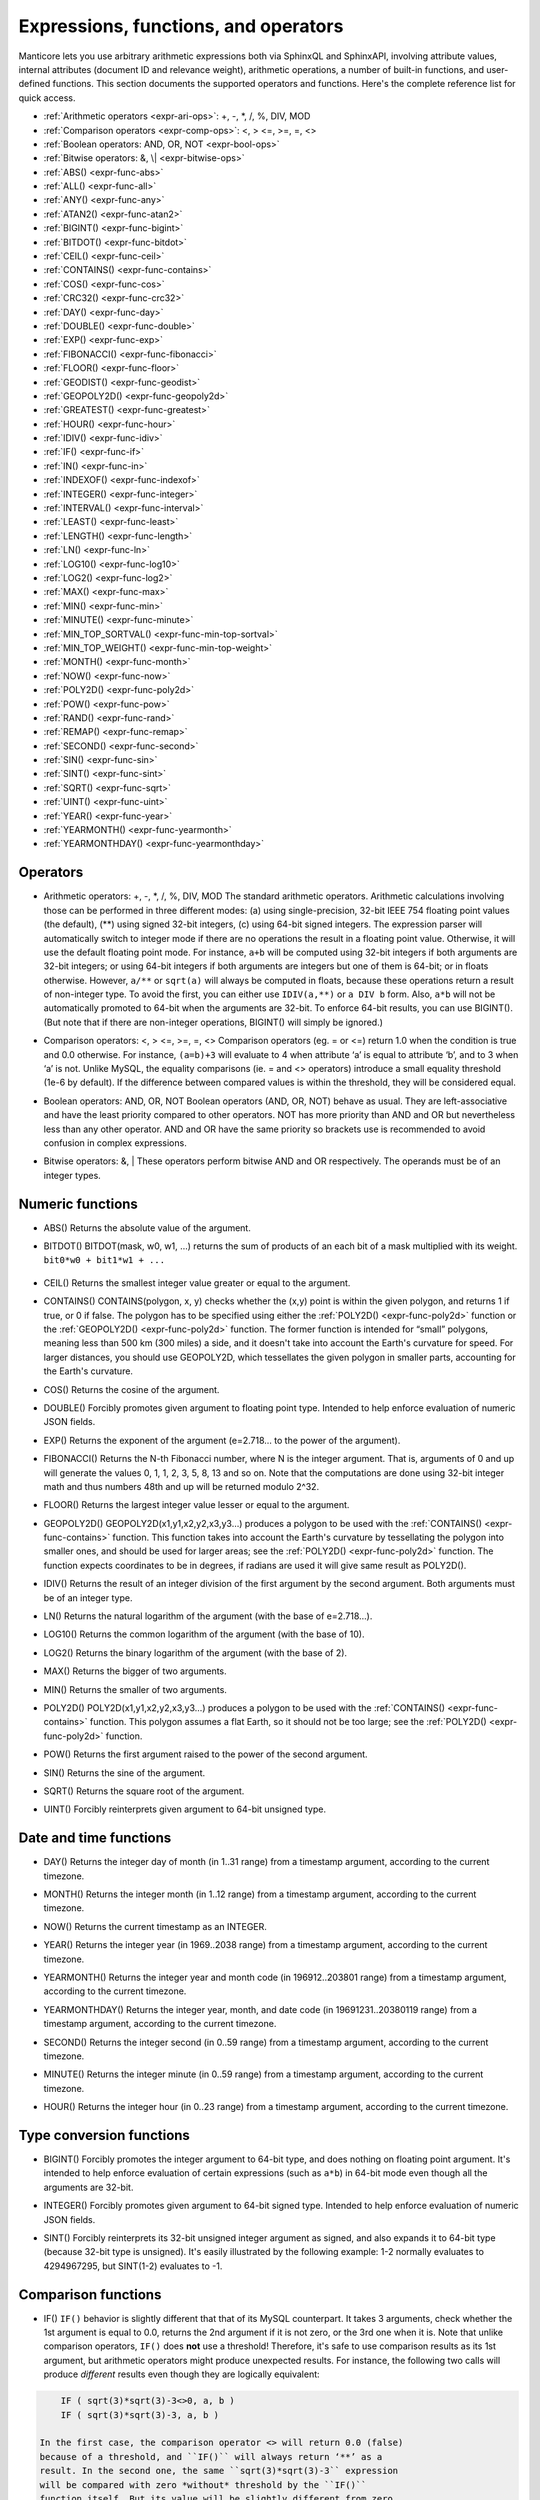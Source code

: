 .. _expressions,_functions,_and_operators:

Expressions, functions, and operators
-------------------------------------

Manticore lets you use arbitrary arithmetic expressions both via SphinxQL
and SphinxAPI, involving attribute values, internal attributes (document
ID and relevance weight), arithmetic operations, a number of built-in
functions, and user-defined functions. This section documents the
supported operators and functions. Here's the complete reference list
for quick access.

-  :ref:`Arithmetic operators  <expr-ari-ops>`: +, -, \*, /, %, DIV,
   MOD

-  :ref:`Comparison operators <expr-comp-ops>`: <, > <=, >=, =,
   <> 

-  :ref:`Boolean operators: AND, OR, NOT <expr-bool-ops>`

-  :ref:`Bitwise operators: &, \| <expr-bitwise-ops>`

-  :ref:`ABS() <expr-func-abs>`

-  :ref:`ALL() <expr-func-all>`

-  :ref:`ANY() <expr-func-any>`

-  :ref:`ATAN2() <expr-func-atan2>`

-  :ref:`BIGINT() <expr-func-bigint>`

-  :ref:`BITDOT() <expr-func-bitdot>`

-  :ref:`CEIL() <expr-func-ceil>`

-  :ref:`CONTAINS() <expr-func-contains>`

-  :ref:`COS() <expr-func-cos>`

-  :ref:`CRC32() <expr-func-crc32>`

-  :ref:`DAY() <expr-func-day>`

-  :ref:`DOUBLE() <expr-func-double>`

-  :ref:`EXP() <expr-func-exp>`

-  :ref:`FIBONACCI() <expr-func-fibonacci>`

-  :ref:`FLOOR() <expr-func-floor>`

-  :ref:`GEODIST() <expr-func-geodist>`

-  :ref:`GEOPOLY2D() <expr-func-geopoly2d>`

-  :ref:`GREATEST() <expr-func-greatest>`

-  :ref:`HOUR() <expr-func-hour>`

-  :ref:`IDIV() <expr-func-idiv>`

-  :ref:`IF() <expr-func-if>`

-  :ref:`IN() <expr-func-in>`

-  :ref:`INDEXOF() <expr-func-indexof>`

-  :ref:`INTEGER() <expr-func-integer>`

-  :ref:`INTERVAL() <expr-func-interval>`

-  :ref:`LEAST() <expr-func-least>`

-  :ref:`LENGTH() <expr-func-length>`

-  :ref:`LN() <expr-func-ln>`

-  :ref:`LOG10() <expr-func-log10>`

-  :ref:`LOG2() <expr-func-log2>`

-  :ref:`MAX() <expr-func-max>`

-  :ref:`MIN() <expr-func-min>`

-  :ref:`MINUTE() <expr-func-minute>`

-  :ref:`MIN_TOP_SORTVAL() <expr-func-min-top-sortval>`

-  :ref:`MIN_TOP_WEIGHT() <expr-func-min-top-weight>`

-  :ref:`MONTH() <expr-func-month>`

-  :ref:`NOW() <expr-func-now>`

-  :ref:`POLY2D() <expr-func-poly2d>`

-  :ref:`POW() <expr-func-pow>`

-  :ref:`RAND() <expr-func-rand>`

-  :ref:`REMAP() <expr-func-remap>`

-  :ref:`SECOND() <expr-func-second>`

-  :ref:`SIN() <expr-func-sin>`

-  :ref:`SINT() <expr-func-sint>`

-  :ref:`SQRT() <expr-func-sqrt>`

-  :ref:`UINT() <expr-func-uint>`

-  :ref:`YEAR() <expr-func-year>`

-  :ref:`YEARMONTH() <expr-func-yearmonth>`

-  :ref:`YEARMONTHDAY() <expr-func-yearmonthday>`


.. _Operators:

Operators
~~~~~~~~~

.. _expr-ari-ops:

-  Arithmetic operators: +, -, \*, /, %, DIV, MOD
   The standard arithmetic operators. Arithmetic calculations involving
   those can be performed in three different modes: (a) using
   single-precision, 32-bit IEEE 754 floating point values (the
   default), (**) using signed 32-bit integers, (c) using 64-bit signed
   integers. The expression parser will automatically switch to integer
   mode if there are no operations the result in a floating point value.
   Otherwise, it will use the default floating point mode. For instance,
   ``a+b`` will be computed using 32-bit integers if both arguments are
   32-bit integers; or using 64-bit integers if both arguments are
   integers but one of them is 64-bit; or in floats otherwise. However,
   ``a/**`` or ``sqrt(a)`` will always be computed in floats, because
   these operations return a result of non-integer type. To avoid the
   first, you can either use ``IDIV(a,**)`` or ``a DIV b`` form. Also,
   ``a*b`` will not be automatically promoted to 64-bit when the
   arguments are 32-bit. To enforce 64-bit results, you can use
   BIGINT(). (But note that if there are non-integer operations,
   BIGINT() will simply be ignored.)
   
.. _expr-comp-ops:

-  Comparison operators: <, > <=, >=, =, <>
   Comparison operators (eg. = or <=) return 1.0 when the condition is
   true and 0.0 otherwise. For instance, ``(a=b)+3`` will evaluate to 4
   when attribute ‘a’ is equal to attribute ‘b’, and to 3 when ‘a’ is
   not. Unlike MySQL, the equality comparisons (ie. = and <> operators)
   introduce a small equality threshold (1e-6 by default). If the
   difference between compared values is within the threshold, they will
   be considered equal.

.. _expr-bool-ops:
   
-  Boolean operators: AND, OR, NOT
   Boolean operators (AND, OR, NOT) behave as usual. They are
   left-associative and have the least priority compared to other
   operators. NOT has more priority than AND and OR but nevertheless
   less than any other operator. AND and OR have the same priority so
   brackets use is recommended to avoid confusion in complex
   expressions.

.. _expr-bitwise-ops:

-  Bitwise operators: &, \|
   These operators perform bitwise AND and OR respectively. The operands
   must be of an integer types.

   
.. _Numeric functions:

Numeric functions
~~~~~~~~~~~~~~~~~

.. _expr-func-abs:

-  ABS()
   Returns the absolute value of the argument.

.. _expr-func-bitdot:

-  BITDOT()
   BITDOT(mask, w0, w1, …) returns the sum of products of an each bit of
   a mask multiplied with its weight. ``bit0*w0 + bit1*w1 + ...``

 .. _expr-func-ceil:

-  CEIL()
   Returns the smallest integer value greater or equal to the argument.

.. _expr-func-contains:

-  CONTAINS()
   CONTAINS(polygon, x, y) checks whether the (x,y) point is within the
   given polygon, and returns 1 if true, or 0 if false. The polygon has
   to be specified using either the :ref:`POLY2D() <expr-func-poly2d>`
   function or the :ref:`GEOPOLY2D() <expr-func-poly2d>` function. The
   former function is intended for “small” polygons, meaning less than
   500 km (300 miles) a side, and it doesn't take into account the
   Earth's curvature for speed. For larger distances, you should use
   GEOPOLY2D, which tessellates the given polygon in smaller parts,
   accounting for the Earth's curvature.

.. _expr-func-cos:

-  COS()
   Returns the cosine of the argument.

.. _expr-func-double:

-  DOUBLE()
   Forcibly promotes given argument to floating point type. Intended to
   help enforce evaluation of numeric JSON fields.

.. _expr-func-exp:
    
-  EXP()
   Returns the exponent of the argument (e=2.718… to the power of the
   argument).

.. _expr-func-fibonacci:
   
-  FIBONACCI()
   Returns the N-th Fibonacci number, where N is the integer argument.
   That is, arguments of 0 and up will generate the values 0, 1, 1, 2,
   3, 5, 8, 13 and so on. Note that the computations are done using
   32-bit integer math and thus numbers 48th and up will be returned
   modulo 2^32.

.. _expr-func-floor:

-  FLOOR()
   Returns the largest integer value lesser or equal to the argument.

.. _expr-func-geopoly2d:

-  GEOPOLY2D()
   GEOPOLY2D(x1,y1,x2,y2,x3,y3…) produces a polygon to be used with the
   :ref:`CONTAINS() <expr-func-contains>` function. This function takes
   into account the Earth's curvature by tessellating the polygon into
   smaller ones, and should be used for larger areas; see the
   :ref:`POLY2D() <expr-func-poly2d>` function. The function expects
   coordinates to be in degrees, if radians are used it will give same
   result as POLY2D().

.. _expr-func-idiv:

-  IDIV()
   Returns the result of an integer division of the first argument by
   the second argument. Both arguments must be of an integer type.

.. _expr-func-ln:

-  LN()
   Returns the natural logarithm of the argument (with the base of
   e=2.718…).

.. _expr-func-log10:
   
-  LOG10()
   Returns the common logarithm of the argument (with the base of 10).

.. _expr-func-log2:

-  LOG2()
   Returns the binary logarithm of the argument (with the base of 2).

.. _expr-func-max:

-  MAX()
   Returns the bigger of two arguments.

.. _expr-func-min:

-  MIN()
   Returns the smaller of two arguments.

.. _expr-func-poly2d:

-  POLY2D()
   POLY2D(x1,y1,x2,y2,x3,y3…) produces a polygon to be used with the
   :ref:`CONTAINS() <expr-func-contains>` function. This polygon assumes a
   flat Earth, so it should not be too large; see the
   :ref:`POLY2D() <expr-func-poly2d>` function.

.. _expr-func-pow:

-  POW()
   Returns the first argument raised to the power of the second
   argument.
   
.. _expr-func-sin:

-  SIN()
   Returns the sine of the argument.

.. _expr-func-sqrt:

-  SQRT()
   Returns the square root of the argument.

.. _expr-func-uint:

-  UINT()
   Forcibly reinterprets given argument to 64-bit unsigned type.


.. _Date and time functions:

Date and time functions
~~~~~~~~~~~~~~~~~~~~~~~

.. _expr-func-day:

-  DAY()
   Returns the integer day of month (in 1..31 range) from a timestamp
   argument, according to the current timezone.

.. _expr-func-month:

-  MONTH()
   Returns the integer month (in 1..12 range) from a timestamp argument,
   according to the current timezone.

.. _expr-func-now:

-  NOW()
   Returns the current timestamp as an INTEGER.

.. _expr-func-year:

-  YEAR()
   Returns the integer year (in 1969..2038 range) from a timestamp
   argument, according to the current timezone.

.. _expr-func-yearmonth:

-  YEARMONTH()
   Returns the integer year and month code (in 196912..203801 range)
   from a timestamp argument, according to the current timezone.

.. _expr-func-yearmonthday:

-  YEARMONTHDAY()
   Returns the integer year, month, and date code (in 19691231..20380119
   range) from a timestamp argument, according to the current timezone.

.. _expr-func-second:

-  SECOND()
   Returns the integer second (in 0..59 range) from a timestamp
   argument, according to the current timezone.

.. _expr-func-minute:

-  MINUTE()
   Returns the integer minute (in 0..59 range) from a timestamp
   argument, according to the current timezone.

.. _expr-func-hour:

-  HOUR()
   Returns the integer hour (in 0..23 range) from a timestamp argument,
   according to the current timezone.

   
.. _Type conversion functions:

Type conversion functions
~~~~~~~~~~~~~~~~~~~~~~~~~

.. _expr-func-bigint:

-  BIGINT()
   Forcibly promotes the integer argument to 64-bit type, and does
   nothing on floating point argument. It's intended to help enforce
   evaluation of certain expressions (such as ``a*b``) in 64-bit mode
   even though all the arguments are 32-bit.

.. _expr-func-integer:

-  INTEGER()
   Forcibly promotes given argument to 64-bit signed type. Intended to
   help enforce evaluation of numeric JSON fields.

.. _expr-func-sint:

-  SINT()
   Forcibly reinterprets its 32-bit unsigned integer argument as signed,
   and also expands it to 64-bit type (because 32-bit type is unsigned).
   It's easily illustrated by the following example: 1-2 normally
   evaluates to 4294967295, but SINT(1-2) evaluates to -1.

   
.. _comparison functions:

Comparison functions
~~~~~~~~~~~~~~~~~~~~

.. _expr-func-if:

-  IF()
   ``IF()`` behavior is slightly different that that of its MySQL
   counterpart. It takes 3 arguments, check whether the 1st argument is
   equal to 0.0, returns the 2nd argument if it is not zero, or the 3rd
   one when it is. Note that unlike comparison operators, ``IF()`` does
   **not** use a threshold! Therefore, it's safe to use comparison
   results as its 1st argument, but arithmetic operators might produce
   unexpected results. For instance, the following two calls will
   produce *different* results even though they are logically
   equivalent:

.. code-block:: mysql


       IF ( sqrt(3)*sqrt(3)-3<>0, a, b )
       IF ( sqrt(3)*sqrt(3)-3, a, b )

   In the first case, the comparison operator <> will return 0.0 (false)
   because of a threshold, and ``IF()`` will always return ‘**’ as a
   result. In the second one, the same ``sqrt(3)*sqrt(3)-3`` expression
   will be compared with zero *without* threshold by the ``IF()``
   function itself. But its value will be slightly different from zero
   because of limited floating point calculations precision. Because of
   that, the comparison with 0.0 done by ``IF()`` will not pass, and the
   second variant will return ‘a’ as a result.

.. _expr-func-in:

-  IN()
   IN(expr,val1,val2,…) takes 2 or more arguments, and returns 1 if 1st
   argument (expr) is equal to any of the other arguments (val1..valN),
   or 0 otherwise. Currently, all the checked values (but not the
   expression itself!) are required to be constant. (Its technically
   possible to implement arbitrary expressions too, and that might be
   implemented in the future.) Constants are pre-sorted and then binary
   search is used, so IN() even against a big arbitrary list of
   constants will be very quick. First argument can also be a MVA
   attribute. In that case, IN() will return 1 if any of the MVA values
   is equal to any of the other arguments. IN() also supports
   ``IN(expr,@uservar)`` syntax to check whether the value belongs to
   the list in the given global user variable. First argument can be
   JSON attribute.

.. _expr-func-interval:

-  INTERVAL()
   INTERVAL(expr,point1,point2,point3,…), takes 2 or more arguments, and
   returns the index of the argument that is less than the first
   argument: it returns 0 if expr<point1, 1 if point1<=expr<point2, and
   so on. It is required that point1<point2<…<pointN for this function
   to work correctly.

   
.. _Miscellaneous functions:

Miscellaneous functions
~~~~~~~~~~~~~~~~~~~~~~~

.. _expr-func-all:

-  ALL()
   ALL(cond FOR var IN json.array) applies to JSON arrays and returns 1
   if condition is true for all elements in array and 0 otherwise.
   ‘cond’ is a general expression which additionally can use ‘var’ as
   current value of an array element within itself.

.. code-block:: mysql


       SELECT ALL(x>3 AND x<7 FOR x IN j.intarray) FROM test;

.. _expr-func-any:

-  ANY()
   ANY(cond FOR var IN json.array) works similar to
   :ref:`ALL() <expr-func-all>` except for it returns 1 if condition is
   true for any element in array.

.. _expr-func-atan2:

-  ATAN2()
   Returns the arctangent function of two arguments, expressed in
   **radians**.

.. _expr-func-crc32:

-  CRC32()
   Returns the CRC32 value of a string argument.

.. _expr-func-geodist:

-  GEODIST()
   GEODIST(lat1, lon1, lat2, lon2, […]) function computes geosphere
   distance between two given points specified by their coordinates.
   Note that by default both latitudes and longitudes must be in
   **radians** and the result will be in **meters**. You can use
   arbitrary expression as any of the four coordinates. An optimized
   path will be selected when one pair of the arguments refers directly
   to a pair attributes and the other one is constant.

   GEODIST() also takes an optional 5th argument that lets you easily
   convert between input and output units, and pick the specific
   geodistance formula to use. The complete syntax and a few examples
   are as follows:

.. code-block:: mysql


       GEODIST(lat1, lon1, lat2, lon2, { option=value, ... })

       GEODIST(40.7643929, -73.9997683, 40.7642578, -73.9994565, {in=degrees, out=feet})
       GEODIST(51.50, -0.12, 29.98, 31.13, {in=deg, out=mi}}

   The known options and their values are:

   -  ``in = {deg | degrees | rad | radians}``, specifies the input
      units;
   -  ``out = {m | meters | km | kilometers | ft | feet | mi | miles}``,
      specifies the output units;
   -  ``method = {adaptive | haversine}``, specifies the geodistance
      calculation method.

   The default method is “adaptive”. It is well optimized implementation
   that is both more precise *and* much faster at all times than
   “haversine”.

.. _expr-func-greatest:

-  GREATEST()
   GREATEST(attr_json.some_array) function takes JSON array as the
   argument, and returns the greatest value in that array. Also works
   for MVA.

.. _expr-func-indexof:

-  INDEXOF()
   INDEXOF(cond FOR var IN json.array) function iterates through all
   elements in array and returns index of first element for which ‘cond’
   is true and -1 if ‘cond’ is false for every element in array.

.. code-block:: mysql


       SELECT INDEXOF(name='John' FOR name IN j.peoples) FROM test;

.. _expr-func-least:

-  LEAST()
   LEAST(attr_json.some_array) function takes JSON array as the
   argument, and returns the least value in that array. Also works for
   MVA.

.. _expr-func-length:

-  LENGTH()
   LENGTH(attr_mva) function returns amount of elements in MVA set. It
   works with both 32-bit and 64-bit MVA attributes. LENGTH(attr_json)
   returns length of a field in JSON. Return value depends on type of a
   field. For example LENGTH(json_attr.some_int) always returns 1 and
   LENGTH(json_attr.some_array) returns number of elements in array.

.. _expr-func-min-top-sortval:

-  MIN_TOP_SORTVAL()
   Returns sort key value of the worst found element in the current
   top-N matches if sort key is float and 0 otherwise.

.. _expr-func-min-top-weight:

-  MIN_TOP_WEIGHT()
   Returns weight of the worst found element in the current top-N
   matches.

.. _expr-func-packedfactors:

-  PACKEDFACTORS()
   PACKEDFACTORS() can be used in queries, either to just see all the
   weighting factors calculated when doing the matching, or to provide a
   binary attribute that can be used to write a custom ranking UDF. This
   function works only if expression ranker is specified and the query
   is not a full scan, otherwise it will return an error.
   PACKEDFACTORS() can take an optional argument that disables ATC
   ranking factor calculation:

   .. code-block:: mysql


       PACKEDFACTORS({no_atc=1})


   Calculating ATC slows down query processing considerably, so this
   option can be useful if you need to see the ranking factors, but do
   not need ATC. PACKEDFACTORS() can also be told to format its output
   as JSON:

   .. code-block:: mysql


       PACKEDFACTORS({json=1})


   The respective outputs in either key-value pair or JSON format would
   look as follows below. (Note that the examples below are wrapped for
   readability; actual returned values would be single-line.)

   .. code-block:: mysql


       mysql> SELECT id, PACKEDFACTORS() FROM test1
           -> WHERE MATCH('test one') OPTION ranker=expr('1') \G
       *************************** 1\. row ***************************
                    id: 1
       packedfactors(): bm25=569, bm25a=0.617197, field_mask=2, doc_word_count=2,
           field1=(lcs=1, hit_count=2, word_count=2, tf_idf=0.152356,
               min_idf=-0.062982, max_idf=0.215338, sum_idf=0.152356, min_hit_pos=4,
               min_best_span_pos=4, exact_hit=0, max_window_hits=1, min_gaps=2,
               exact_order=1, lccs=1, wlccs=0.215338, atc=-0.003974),
           word0=(tf=1, idf=-0.062982),
           word1=(tf=1, idf=0.215338)
       1 row in set (0.00 sec)

       mysql> SELECT id, PACKEDFACTORS({json=1}) FROM test1
           -> WHERE MATCH('test one') OPTION ranker=expr('1') \G
       *************************** 1\. row ***************************
                            id: 1
       packedfactors({json=1}):
       {

           "bm25": 569,
           "bm25a": 0.617197,
           "field_mask": 2,
           "doc_word_count": 2,
           "fields": [
               {
                   "lcs": 1,
                   "hit_count": 2,
                   "word_count": 2,
                   "tf_idf": 0.152356,
                   "min_idf": -0.062982,
                   "max_idf": 0.215338,
                   "sum_idf": 0.152356,
                   "min_hit_pos": 4,
                   "min_best_span_pos": 4,
                   "exact_hit": 0,
                   "max_window_hits": 1,
                   "min_gaps": 2,
                   "exact_order": 1,
                   "lccs": 1,
                   "wlccs": 0.215338,
                   "atc": -0.003974
               }
           ],
           "words": [
               {
                   "tf": 1,
                   "idf": -0.062982
               },
               {
                   "tf": 1,
                   "idf": 0.215338
               }
           ]

       }
       1 row in set (0.01 sec)


   This function can be used to implement custom ranking functions in
   UDFs, as in

   .. code-block:: mysql


       SELECT *, CUSTOM_RANK(PACKEDFACTORS()) AS r
       FROM my_index
       WHERE match('hello')
       ORDER BY r DESC
       OPTION ranker=expr('1');
   
   Where CUSTOM_RANK() is a function implemented in an UDF. It should
   declare a SPH_UDF_FACTORS structure (defined in ``sphinxudf.h``),
   initialize this structure, unpack the factors into it before usage,
   and deinitialize it afterwards, as follows:

   .. code-block:: mysql

       SPH_UDF_FACTORS factors;
       sphinx_factors_init(&factors);
       sphinx_factors_unpack((DWORD*)args->arg_values[0], &factors);
       // ... can use the contents of factors variable here ...
       sphinx_factors_deinit(&factors);
   

   PACKEDFACTORS() data is available at all query stages, not just when
   doing the initial matching and ranking pass. That enables another
   particularly interesting application of PACKEDFACTORS(), namely
   **re-ranking**.

   In the example just above, we used an expression-based ranker with a
   dummy expression, and sorted the result set by the value computed by
   our UDF. In other words, we used the UDF to *rank* all our results.
   Assume now, for the sake of an example, that our UDF is extremely
   expensive to compute and has a throughput of just 10,000 calls per
   second. Assume that our query matches 1,000,000 documents. To
   maintain reasonable performance, we would then want to use a (much)
   simpler expression to do most of our ranking, and then apply the
   expensive UDF to only a few top results, say, top-100 results. Or, in
   other words, build top-100 results using a simpler ranking function
   and then *re-rank* those with a complex one. We can do that just as
   well with subselects:

   .. code-block:: mysql


       SELECT * FROM (
           SELECT *, CUSTOM_RANK(PACKEDFACTORS()) AS r
           FROM my_index WHERE match('hello')
           OPTION ranker=expr('sum(lcs)*1000+bm25')
           ORDER BY WEIGHT() DESC
           LIMIT 100
       ) ORDER BY r DESC LIMIT 10

   In this example, expression-based ranker will be called for every
   matched document to compute WEIGHT(). So it will get called 1,000,000
   times. But the UDF computation can be postponed until the outer sort.
   And it also will be done for just the top-100 matches by WEIGHT(),
   according to the inner limit. So the UDF will only get called 100
   times. And then the final top-10 matches by UDF value will be
   selected and returned to the application.

   For reference, in the distributed case PACKEDFACTORS() data gets sent
   from the agents to master in a binary format, too. This makes it
   technically feasible to implement additional re-ranking pass (or
   passes) on the master node, if needed.

   If used with SphinxQL but not called from any UDFs, the result of
   PACKEDFACTORS() is simply formatted as plain text, which can be used
   to manually assess the ranking factors. Note that this feature is not
   currently supported by the Manticore API.
   
.. _expr-func-remap:

-  REMAP()
   REMAP(condition, expression, (cond1, cond2, …), (expr1, expr2, …))
   function allows you to make some exceptions of an expression values
   depending on condition values. Condition expression should always
   result integer, expression can result in integer or float.

.. code-block:: mysql


       SELECT REMAP(userid, karmapoints, (1, 67), (999, 0)) FROM users;
       SELECT REMAP(id%10, salary, (0), (0.0)) FROM employes;

.. _expr-func-rand:

-  rand()
   RAND(seed) function returns a random float between 0..1. Optional, an
   integer seed value can be specified.

